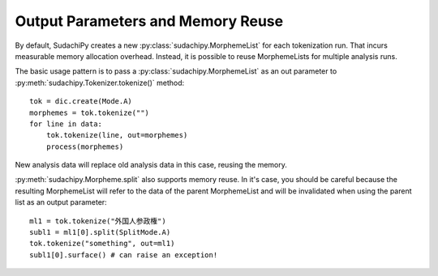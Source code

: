 Output Parameters and Memory Reuse
==================================

By default, SudachiPy creates a new :py:class:`sudachipy.MorphemeList` for each tokenization run.
That incurs measurable memory allocation overhead.
Instead, it is possible to reuse MorphemeLists for multiple analysis runs.

The basic usage pattern is to pass a :py:class:`sudachipy.MorphemeList` as an out parameter to
:py:meth:`sudachipy.Tokenizer.tokenize()` method::

    tok = dic.create(Mode.A)
    morphemes = tok.tokenize("")
    for line in data:
        tok.tokenize(line, out=morphemes)
        process(morphemes)

New analysis data will replace old analysis data in this case, reusing the memory.

:py:meth:`sudachipy.Morpheme.split` also supports memory reuse.
In it's case, you should be careful because the resulting MorphemeList will refer to the
data of the parent MorphemeList and will be invalidated when using the parent list as an
output parameter::

    ml1 = tok.tokenize("外国人参政権")
    subl1 = ml1[0].split(SplitMode.A)
    tok.tokenize("something", out=ml1)
    subl1[0].surface() # can raise an exception!

